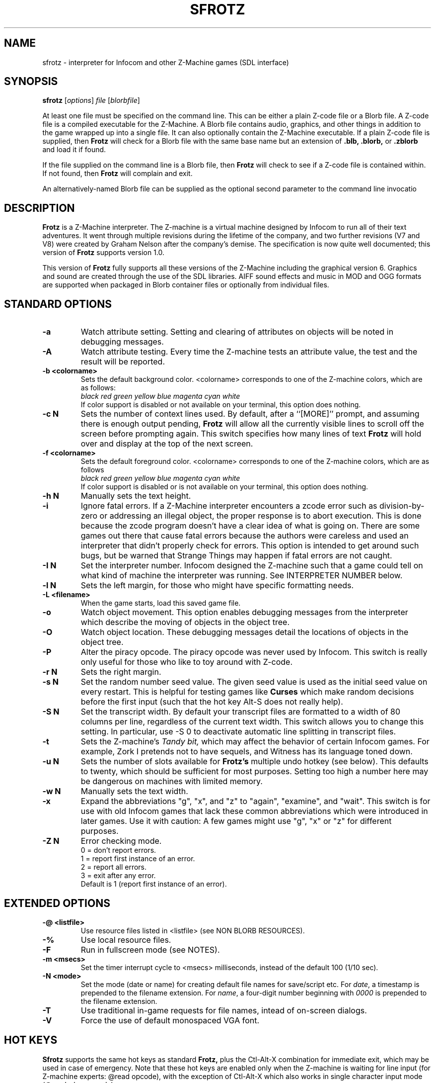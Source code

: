 .\" -*- nroff -*-
.TH SFROTZ 6 2.45pre
.SH NAME
sfrotz \- interpreter for Infocom and other Z-Machine games (SDL interface)


.SH SYNOPSIS
.B sfrotz
.RI [ options "] " "file " [ blorbfile "]"

At least one file must be specified on the command line.  This can be
either a plain Z-code file or a Blorb file.  A Z-code file is a compiled
executable for the Z-Machine.  A Blorb file contains audio, graphics,
and other things in addition to the game wrapped up into a single file.
It can also optionally contain the Z-Machine executable.  If a plain
Z-code file is supplied, then
.B Frotz
will check for a Blorb file with the same base name but an extension of
.B .blb,
.B .blorb,
or
.B .zblorb
and load it if found.

If the file supplied on the command line is a Blorb file, then
.B Frotz
will check to see if a Z-code file is contained within.  If not found, then
.B Frotz
will complain and exit.

An alternatively-named Blorb file can be supplied as the optional second
parameter to the command line invocatio


.SH DESCRIPTION
.B Frotz
is a Z-Machine interpreter.  The Z-machine is a virtual machine designed
by Infocom to run all of their text adventures.  It went through multiple
revisions during the lifetime of the company, and two further revisions
(V7 and V8) were created by Graham Nelson after the company's demise.
The specification is now quite well documented; this version of
.B Frotz
supports version 1.0.
.P
This version of
.B Frotz
fully supports all these versions of the Z-Machine including the
graphical version 6.  Graphics and sound are created through the use of
the SDL libraries.  AIFF sound effects and music in MOD and OGG formats
are supported when packaged in Blorb container files or optionally from
individual files.


.SH STANDARD OPTIONS
.TP
.B \-a
Watch attribute setting.  Setting and clearing of attributes on objects
will be noted in debugging messages.

.TP
.B \-A
Watch attribute testing.  Every time the Z-machine tests an attribute
value, the test and the result will be reported.

.TP
.B \-b <colorname>
Sets the default background color.  <colorname> corresponds to one of the
Z-machine colors, which are as follows:
.br
.I black red green yellow blue magenta cyan white
.br
If color support is disabled or not available on your terminal, this
option does nothing.

.TP
.B \-c N
Sets the number of context lines used.  By default, after a ``[MORE]''
prompt, and assuming there is enough output pending,
.B Frotz
will allow all the currently visible lines to scroll off the screen
before prompting again.  This switch specifies how many lines of text
.B Frotz
will hold over and display at the top of the next screen.

.TP
.B \-f <colorname>
Sets the default foreground color.  <colorname> corresponds to one of the
Z-machine colors, which are as follows
.br
.I black red green yellow blue magenta cyan white
.br
If color support is disabled or is not available on your terminal, this
option does nothing.

.TP
.B \-h N
Manually sets the text height.

.TP
.B \-i
Ignore fatal errors.  If a Z-Machine interpreter encounters a zcode error
such as division-by-zero or addressing an illegal object, the proper
response is to abort execution.  This is done because the zcode program
doesn't have a clear idea of what is going on.  There are some games out
there that cause fatal errors because the authors were careless and used
an interpreter that didn't properly check for errors.  This option is
intended to get around such bugs, but be warned that Strange Things may
happen if fatal errors are not caught.

.TP
.B \-I N
Set the interpreter number.  Infocom designed the Z-machine such that a
game could tell on what kind of machine the interpreter was running.
See INTERPRETER NUMBER below.

.TP
.B \-l N
Sets the left margin, for those who might have specific formatting needs.

.TP
.B \-L <filename>
When the game starts, load this saved game file.

.TP
.B \-o
Watch object movement.  This option enables debugging messages from the
interpreter which describe the moving of objects in the object tree.

.TP
.B \-O
Watch object location.  These debugging messages detail the locations of
objects in the object tree.

.TP
.B \-P
Alter the piracy opcode.  The piracy opcode was never used by Infocom.
This switch is really only useful for those who like to toy around with
Z-code.

.TP
.B \-r N
Sets the right margin.


.TP
.B \-s N
Set the random number seed value.  The given seed value is used as the initial
seed value on every restart. This is helpful for testing games like
.B Curses
which make random decisions before the first input (such that the hot
key Alt\-S does not really help).

.TP
.B \-S N
Set the transcript width.  By default your transcript files are formatted
to a width of 80 columns per line, regardless of the current text width.
This switch allows you to change this setting. In particular, use \-S 0
to deactivate automatic line splitting in transcript files.

.TP
.B \-t
Sets the Z-machine's
.I Tandy bit,
which may affect the behavior of certain Infocom games.  For example,
Zork I pretends not to have sequels, and Witness has its language
toned down.

.TP
.B \-u N
Sets the number of slots available for
.B Frotz's
multiple undo hotkey (see below).  This defaults to twenty, which should
be sufficient for most purposes.  Setting too high a number here may be
dangerous on machines with limited memory.

.TP
.B \-w N
Manually sets the text width.

.TP
.B \-x
Expand the abbreviations "g", "x", and "z" to "again", "examine", and
"wait".  This switch is for use with old Infocom games that lack these
common abbreviations which were introduced in later games.  Use it with
caution: A few games might use "g", "x" or "z" for different purposes.

.TP
.B \-Z N
Error checking mode.
.br
0 = don't report errors.
.br
1 = report first instance of an error.
.br
2 = report all errors.
.br
3 = exit after any error.
.br
Default is 1 (report first instance of an error).

.SH EXTENDED OPTIONS

.TP
.B \-@ <listfile>
Use resource files listed in <listfile> (see NON BLORB RESOURCES).

.TP
.B \-%
Use local resource files.

.TP
.B \-F
Run in fullscreen mode (see NOTES).

.TP
.B \-m <msecs>
Set the timer interrupt cycle to <msecs> milliseconds, instead of the
default 100 (1/10 sec).

.TP
.B \-N <mode>
Set the mode (date or name) for creating default file names for
save/script etc.  For
.IR date ,
a timestamp is prepended to the filename extension.  For
.IR name ,
a four-digit number beginning with
.I 0000
is prepended to the filename extension.

.TP
.B \-T
Use traditional in-game requests for file names, intead of on-screen dialogs.

.TP
.B \-V
Force the use of default monospaced VGA font.


.SH HOT KEYS
.B Sfrotz
supports the same hot keys as standard
.B Frotz,
plus the Ctl-Alt-X combination for immediate exit, which may be used in
case of emergency. Note that these hot keys are enabled only when the
Z-machine is waiting for line input (for Z-machine experts: @read
opcode), with the exception of Ctl-Alt-X which also works in single
character input mode (@read_char opcode).

.TP
.B Alt-D
Set debugging options.

.TP
.B Alt-H
Help (print the list of hot keys).

.TP
.B Alt-N
New game (restart).

.TP
.B Alt-P
Playback on.

.TP
.B Alt-R
Recording on/off.

.TP
.B Alt-S
Set random number seed.

.TP
.B Alt-U
Undo one turn.

.TP
.B Alt-X
Exit game (after confirmation).

.TP
.B Ctl-Alt-X
Exit game immediately (no confirmation).


.SH WINDOW
.B Sfrotz
has a hardwired default screen size of 640x400. The screen size can be
changed by the values in this section, by the values found in the Reso
chunck of a Blorb file, and finally by the -w and -h command line
options (in that order). Note however that
.B Sfrotz
shall refuse to set a screen width less than 640 and/or a height less
than 400. NOTE: for normal (windowed) usage, the screen size should
obviously be less than the PC screen resolution (taking into account
also window decorations, taskbars etc.) For fullscreen usage, the size
should preferably be one of those supported by the PC video driver;
otherwise, SDL shall try to use the next higher available resolution,
with black borders around the Z-machine screen. In fullscreen mode,
however, it may happen that for some strange resolutions SDL accepts the
request, but the screen goes blank... In such a case, you may shut down
the program by pressing Ctrl-Alt-X.


.SH INTERPRETER NUMBER
The interpreter number is a setting in the Z-machine header which is
used to tell the game on what sort of machine the interpreter is
running.
.B Sfrotz
will automatically choose the most appropriate number for a given
Infocom-produced game.  Should you want to override the number, the
.B \-I
option is available.

An interpreter should choose the interpreter number most suitable for
the machine it will run on.  In Versions up to 5, the main consideration
is that the behaviour of 'Beyond Zork' depends on the interpreter
number (in terms of its usage of the character graphics font). In
Version 6, the decision is more serious, as existing Infocom story files
depend on interpreter number in many ways: moreover, some story files
expect to be run only on the interpreters for a particular machine.
There are, for instance, specifically Amiga versions.  The DECSystem-20
was Infocom's own in-house mainframe.

Infocom used the following interpreter numbers:

.PP
.BR 1
.BR \ \ DECSystem\ 20

.PP
.BR 2
.BR \ \ Apple\ IIe

.PP
.BR 3
.BR \ \ Macintosh

.PP
.BR 4
.BR \ \ Amiga

.PP
.BR 5
.BR \ \ Atari\ ST

.PP
.BR 6
.BR \ \ IBM\ PC

.PP
.BR 7
.BR \ \ Commodore 128

.PP
.BR 8
.BR \ \ Commodore 64

.PP
.BR 9
.BR \ \ Apple\ IIc

.PP
.BR 10
.BR \ \ Apple\ IIgs

.PP
.BR 11
.BR \ \ Tandy\ Color


.SH NON BLORB RESOURCES
Besides Blorb-packaged resources,
.B Sfrotz
can also render graphics and sound from individual files, provided the
latter are either suitably named (e.g a common root with a numeric field
specifying the resource number), or listed in a suitably formatted text
file.

Note that this feature is not automatic, but must be enabled by the -%
or -@ command line options. When the feature is enabled, resources found
this way override those in the Blorb file, if present.

This feature can be useful to game designers, as it eases changing and
adding resources without having to re-compile the Blorb file each time.
The format of the list file used with the -@ option (see EXAMPLE BLC
FILE) is identical to that of the BLC control file used by L. Ross
Raszewski's iblorb package, so one can use the same list for compiling
the final Blorb file for distribution.


.SH TRUETYPE FONTS

.B Sfrotz
can display text with Truetype or Type1 fonts, using the FreeType2
rendering library. The location of the necessary font files must be
specified in the setup file. Also, antialiased rendering of Truetype
fonts can be specified. Please note that this feature in
.B sfrotz
is still
.B experimental,
so don't expect too much (e.g., kerning is not supported).


.SH DEFAULT FONTS
.B Sfrotz
does not need Truetype fonts to work; in fact it has a default
monospaced font, based on an 8x16 VGA font, which can be used for both
the TEXT_FONT and the FIXED_FONT of the z-machine, with suitable (though
not very nice) modifications for the various styles. Even if Truetype
fonts are specified in the setup file,
.B Sfrotz
can be forced to use the VGA font by the -V command line switch.


.SH UNICODE
.B Sfrotz
supports Unicode glyphs by way of UTF-8 as long as the fonts loaded
contain the glyphs you need.  The default font provided by SDL does not
contain much beyond the Latin alphabet and some diacritical marks.
Inverted punctuation marks as used in Spanish are missing.  Two
monospaced fonts known to work well with most commonly-encountered
alphabetic languages are Leggie and FreeMono. They can be found at
https://memleek.org/leggie/ (X11 BDF fonts) and
https://www.gnu.org/software/freefont/ (Truetype fonts). Logographic
glyphs (Kanji and Chinese are not currently supported.


.SH ENVIRONMENT
If the ZCODE_PATH environmental variable is defined,
.B Sfrotz
will search that path for game files.  If that doesn't exist,
INFOCOM_PATH will be searched.


.SH SETUP FILE
On startup,
.B sfrotz
will check $HOME/.sfrotzrc for setup information.  The setup file has
four sections: Interpreter, Display, Fonts, and Resources.

The
.B Interpreter
section deals with options having to do with how the
.B Frotz
core works.

The
.B Window
section deals with screen display.
.B Sfrotz
has a hardwired default screen size of 640x400. The screen size can be
changed by the values in this section, by the values found in the Reso
chunck of a Blorb file, and finally by the -w and -h command line
options (in that order).  Note however that
.B sfrotz
shall refuse to set a screen width less than 640 and/or a height less
than 400.

.BR NOTE :
for normal (windowed) usage, the screen size should obviously be less
than the PC screen resolution (taking into account also window
decorations, taskbars etc.) For fullscreen usage, the size should
preferably be one of those supported by the PC video driver; otherwise,
SDL shall try to use the next higher available resolution, with black
borders around the z-machine screen. In fullscreen mode, however, it may
happen that for some strange resolutions SDL accepts the request, but
the screen goes blank... In such a case, you may shut down the program
by pressing Ctrl-Alt-X.

The
.B Display
section is reserved for future developments.

The
.B Fonts
section is for defining the font directory, font files, and if
antialiasing is enabled (which is currently not supported).

The following eight statements: textroman, textbold, textitalic,
textbolditalic, fixedroman, fixedbold, fixeditalic, and fixedbolditalic;
specify the eight font faces used by the z-machine (not counting the
so-called graphics font used in Beyond Zork, which is hardwired in the
program), that is the normal TEXT_FONT and the monospaced FIXED_FONT,
each in four styles (roman, bold, italic and bold+italic). A single face
is specified by the file name (with its suffix!), optionally followed by
an @ sign and a number, indicating the font size in pixels (default is
14). Multiple face files can be specified, separated by pipe (|)
characters;
.B Sfrotz
shall use the first one it finds (see the example in EXAMPLE SETUP
FILE). This feature allows e.g. to use the same setup file on different
systems.

The
.B Resources
section is for configuring graphics and sound resources.  Each template
must contain exactly one C-style decimal format specifier (e.g. Pict%d)
to be substituted by the resource number.


.SH SETUP FILE GRAMMAR
.B [Interpreter]
.HP 2
Number =
.I number
.br
Set the interpreter number (default is 4, i.e. Amiga Interpreter)

.HP 2
Error Reporting =
.I level
.br
Set the error reporting level (same as the -Z option)

.HP 2
Ignore Errors =
.I 0/1
.br
Ignore (1) or not (0) non-fatal runtime errors.

.HP 2
Expand Abbreviations =
.I 0/1
.br
Set/reset expansion of g/x/z abbreviations. Expansion is useful for old
v1 games which do not understand such abbreviations. Default: 0 (the
-xoption can set this switch.)

.HP 2
Tandy Bit =
.I 0/1
.br
Set/reset the Tandy bit. Default: 0 (the -t option can set this switch.)

.HP 2
Wrap Script Lines =
.I nc
.br
Set the width (number of columns) of the transcript to nc. Same as -S option.

.HP 2
SaveNames =
.I date/name
.br
Set the mode (date or name) for creating default file names for
save/script etc.  For
.IR date ,
a timestamp is prepended to the filename extension.  For
.IR name ,
a four-digit number beginning with
.I 0000
is prepended to the filename extension.

.P
.B [Window]
.HP 2
AcWidth =
.I width
.br
Set the screen width in pixels (default: 640)

.HP 2
AcHeight =
.I height
.br
Set the screen height in pixels (default: 400)

.P
.B [Display]
.HP 2
(This section reserved for future developments)

.P
.B [Fonts]
.HP 2
antialias =
.I 0/1
.br
Set antialiased rendering of Truetype fonts off (0) or on (nonzero).
Note that this option cannot be overridden by a command line switch.

.HP 2
fontdir =
.I folder
.br
Specify the directory containing the Truetype fonts.

.HP 2
textroman =
.I fontspec
.br
Set the font file for TEXT_FONT, roman style.

.HP 2
textbold =
.I fontspec
.br
Set the font file for TEXT_FONT, bold style.

.HP 2
textitalic =
.I fontspec
.br
Set the font file for TEXT_FONT, italic style.

.HP 2
textbolditalic =
.I fontspec
.br Set the font file for TEXT_FONT, bold and italic style.

.HP 2
fixedroman =
.I fontspec
.br
Set the font file for FIXED_FONT, roman style.

.HP 2
fixedbold =
.I fontspec
.br
Set the font file for FIXED_FONT, bold style.

.HP 2
fixeditalic =
.I fontspec
.br
Set the font file for FIXED_FONT, italic style.

.HP 2
fixedbolditalic =
.I fontspec
.br
Set the font file for FIXED_FONT, bold and italic style

.P
.B [Resources]

.HP 2
Dir =
.I folder
.br
Specify the folder for individual graphics/sound resource files.

.HP 2
Pict =
.I template
.br
Template for picture resource files.

.HP 2
Snd =
.I template
.br
Template for sound resource files.


.SH EXAMPLE SETUP FILE

# The # denotes the start of a comment
.br
# Everything after the # is ignored, up to the end of the line

[Interpreter]
.br
SaveNames=date

[Window]
.br
# The following entries are commented out
.br
# but they are the same as the hardwired defaults, anyway
.br
#AcWidth = 640
.br
#AcHeight = 400

[Display]

[Fonts]
.br
antialias=1
.br
fontdir=/usr/share/fonts/truetype/freefont
.br
textroman=arial.ttf@16|FreeSans.ttf@16
.br
textbold=arialbd.ttf@16|FreeSansBold.ttf@16
.br
textitalic=ariali.ttf@16|FreeSansOblique.ttf@16
.br
textbolditalic=arialbi.ttf@16|FreeSansBoldOblique.ttf@16
.br
fixedroman=cour.ttf@16|FreeMono.ttf@16
.br
fixedbold=courbd.ttf@16|FreeMonoBold.ttf@16
.br
fixeditalic=couri.ttf@16|FreeMonoOblique.ttf@16
.br
fixedbolditalic=courbi.ttf@16|FreeMonoBoldOblique.ttf@16

[Resources]
.br
Dir=./        # the current dir
.br
Pict=PIC%d    # i.e. PIC1, PIC2, ...
.br
Snd=SND%d     # i.e. SND3, SND4, ...


.SH EXAMPLE BLC FILE
Exec 0 ZCOD ani.z6

Snd 13 FORM busyalone.au.aiff
.br
Snd 12 FORM s0020.au.aiff
.br
Snd 11 FORM s0154.au.aiff
.br
Snd 10 FORM s1484.au.aiff

Pict 10 PNG edleft.png0.png
.br
Pict 11 PNG edleft.png1.png
.br
Pict 12 PNG edleft.png2.png
.br
Pict 13 PNG edleft.png3.png
.br
Pict 14 PNG edleft.png4.png
.br
Pict 15 PNG edleft.png5.png

Pict 16 PNG lauhoh.png0.png
.br
Pict 17 PNG lauhoh.png1.png
.br
Pict 18 PNG lauhoh.png2.png

Pict 19 PNG edfront.png0.png
.br
Pict 20 PNG edfront.png1.png
.br
Pict 21 PNG edfront.png2.png
.br
Pict 22 PNG edfront.png3.png
.br
Pict 23 PNG edfront.png4.png
.br
Pict 24 PNG edfront.png5.png

Pict 25 PNG hoagie.png0.png
.br
Pict 26 PNG hoagie.png1.png

Pict 30 PNG dott0.png


.SH FURTHER INFORMATION
.PP
The
.B Frotz
homepage is at https://661.org/proj/if/frotz/.
.PP
A
.BR git(1)
repository of all versions of Unix Frotz back to 2.32 is available
for public perusal here:
.br
https://gitlab.com/DavidGriffith/frotz/.
.PP
The bleeding edge of
.B Frotz
development may be followed there.
.PP
The Interactive Fiction Archive is a good place to find games to play
with
.B Frotz.
Various ports and builds for Frotz may also be found here.  Here is its URL:
.br
http://www.ifarchive.org/
.PP
Most distributions of Linux and BSD include
.B Frotz
in their package repositories.


.SH CAVEATS
.PP
The Z Machine itself has trouble with the concept of resizing a terminal.
It assumes that once the screen height and width are set, they will never
change; even across saves.  This made sense when 24x80 terminals were the
norm and graphical user interfaces were mostly unknown.  I'm fairly sure
there's a way around this problem, but for now, don't resize an xterm in
which
.B frotz
is running.  Also, you should try to make sure the terminal on which you
restore a saved game has the same dimensions as the one on which you
saved the game.

.PP
This manpage is not intended to tell users HOW to play interactive
fiction.  Refer to the file HOW_TO_PLAY included in the Unix Frotz
documentation or visit one of the following sites:
.br
http://www.microheaven.com/ifguide/
.br
http://www.brasslantern.org/beginners/
.br
http://www.musicwords.net/if/how_to_play.htm
.br
http://ifarchive.org/


.SH BUGS
This program has no bugs.  no bugs.  no bugs.  no *WHAP* thank you.  If
you find one, please report it to the Gitlab site referenced above in
.B
FURTHER INFORMATION.


.SH AUTHORS
.B frotz
was written by Stefan Jokisch for MSDOS in 1995-7.
.br
The SDL port was done in 2009 by Aldo Cumani and is currently maintained by
David Griffith <dave@661.org>.


.SH "SEE ALSO"
.BR frotz (6)
.BR dfrotz (6)
.BR nitfol (6)
.BR rezrov (6)
.BR jzip (6)
.BR xzip (6)
.BR inform (1)
